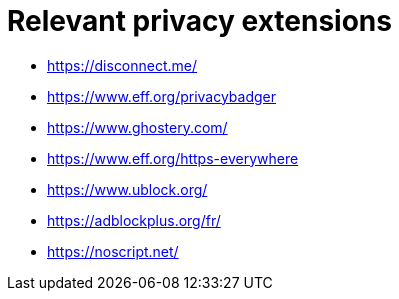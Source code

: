 = Relevant privacy extensions

* https://disconnect.me/
* https://www.eff.org/privacybadger
* https://www.ghostery.com/
* https://www.eff.org/https-everywhere
* https://www.ublock.org/
* https://adblockplus.org/fr/
* https://noscript.net/
